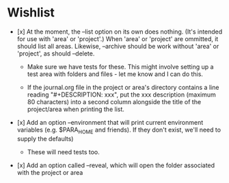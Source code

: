 * Wishlist

- [x] At the moment, the --list option on its own does nothing. (It's intended for use with 'area' or 'project'.) When 'area' or 'project' are ommitted, it should list all areas. Likewise, --archive should be work without 'area' or 'project', as should --delete.

  - Make sure we have tests for these. This might involve setting up a test area with folders and files - let me know and I can do this.

  - If the journal.org file in the project or area's directory contains a line reading "#+DESCRIPTION: xxx", put the xxx description (maximum 80 characters) into a second column alongside the title of the project/area when printing the list.

- [x] Add an option --environment that will print current environment variables (e.g. $PARA_HOME and friends). If they don't exist, we'll need to supply the defaults)

  - These will need tests too.

- [x] Add an option called --reveal, which will open the folder associated with the project or area
